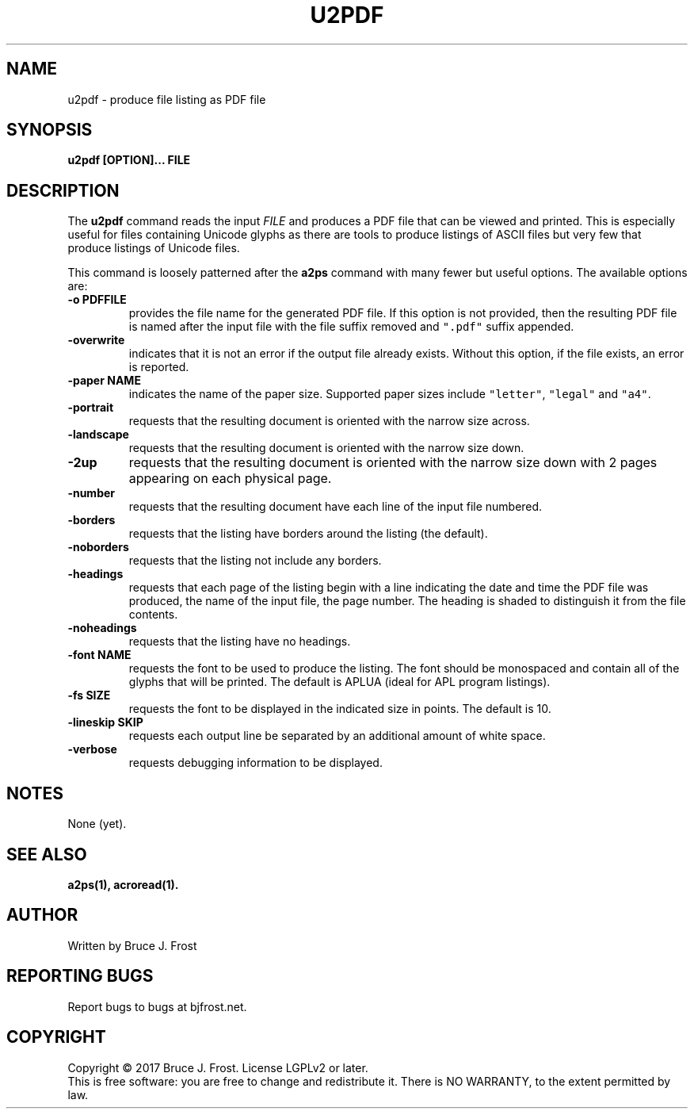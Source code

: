 .\" Copyright (c) 2017 by Bruce J Frost <Bruce@BJFrost.net>
.\"
.\" Permission is granted to make and distribute verbatim copies of this
.\" manual provided the copyright notice and this permission notice are
.\" preserved on all copies.
.\"
.\" Permission is granted to copy and distribute modified versions of this
.\" manual under the conditions for verbatim copying, provided that the
.\" entire resulting derived work is distributed under the terms of a
.\" permission notice identical to this one.
.\"
.\" Formatted or processed versions of this manual, if unaccompanied by
.\" the source, must acknowledge the copyright and authors of this work.
.\" License.
.\"
.\" Format on Linux with the command:
.\"
.\"    groff -Tpdf -man u2pdf.1 > u2pdf.1.pdf
.\"
.TH U2PDF 1 2017-01-19
.SH NAME
u2pdf \- produce file listing as PDF file
.SH SYNOPSIS
.nf
.BI "u2pdf [OPTION]... FILE"

.SH DESCRIPTION

.PP
The
.BR u2pdf
command reads the input
.I FILE
and produces a PDF file that can be viewed and printed.
This is especially useful for files containing Unicode
glyphs as there are tools to produce listings of ASCII
files but very few that produce listings of Unicode
files.

This command is loosely patterned after the
.B a2ps
command with many fewer but useful options.
The available options are:

.TP
.BI "-o PDFFILE"
provides the file name for the generated PDF file.
If this option is not provided, then the resulting
PDF file is named after the input file with the
file suffix removed and
\fC".pdf"\fP suffix appended.

.TP
.B "-overwrite"
indicates that it is not an error if the output file
already exists.
Without this option, if the file exists, an error is
reported.

.TP
.BI "-paper NAME"
indicates the name of the paper size.
Supported paper sizes include \fC"letter"\fP,
\fC"legal"\fP and \fC"a4"\fP.


.TP
.B  "-portrait"
requests that the resulting document is oriented with the
narrow size across.

.TP
.B  "-landscape"
requests that the resulting document is oriented with the
narrow size down.

.TP
.B  "-2up"
requests that the resulting document is oriented with the
narrow size down with 2 pages appearing on each physical page.

.TP
.B "-number"
requests that the resulting document have each line of the
input file numbered.

.TP
.B "-borders"
requests that the listing have borders around the listing (the default).

.TP
.B "-noborders"
requests that the listing not include any borders.


.TP
.B "-headings"
requests that each page of the listing begin with a line indicating
the date and time the PDF file was produced,
the name of the input file,
the page number.
The heading is shaded to distinguish it from the file contents.

.TP
.B "-noheadings"
requests that the listing have no headings.


.TP
.BI "-font NAME"
requests the font to be used to produce the listing.
The font should be monospaced and contain all of the
glyphs that will be printed.
The default is APLUA (ideal for APL program listings).

.TP
.BI "-fs SIZE"
requests the font to be displayed in the indicated size
in points.  The default is 10.

.TP
.B  "-lineskip SKIP"
requests each output line be separated by an additional
amount of white space.

.TP
.B  "-verbose"
requests debugging information to be displayed.

.SH NOTES

None (yet).

.SH SEE ALSO

.B a2ps(1), acroread(1).

.SH AUTHOR
Written by Bruce J. Frost
.SH "REPORTING BUGS"
Report bugs to bugs at bjfrost.net.
.SH COPYRIGHT
Copyright \(co 2017 Bruce J. Frost.
License LGPLv2 or later.
.br
This is free software: you are free to change and redistribute it.
There is NO WARRANTY, to the extent permitted by law.
 

